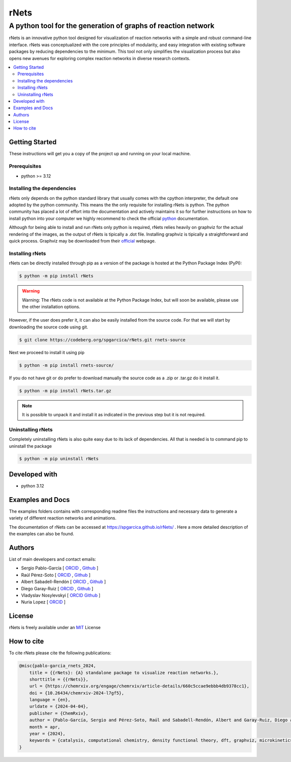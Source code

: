 =========
rNets
=========

------------------------------------------------------------------
A python tool for the generation of graphs of reaction network 
------------------------------------------------------------------

.. 
   # commented because these links are for pykinetic, when we have the 
   # updated ones I will uncomment this section 
   image:: https://zenodo.org/badge/DOI/10.5281/zenodo.8053050.svg
   :target: https://doi.org/10.5281/zenodo.8053050

.. project-description-start


rNets is an innovative python tool designed for visualization of reaction 
networks with a simple and robust command-line interface. rNets was conceptualized
with the core principles of modularity, and easy integration with existing 
software packages by reducing dependencies to the minimum. This tool not only 
simplifies the visualization process but also opens new avenues for exploring 
complex reaction networks in diverse research contexts.

.. project-description-end

.. contents:: 
   :backlinks: none
   :depth: 2
   :local:


Getting Started
---------------

These instructions will get you a copy of the project up and running on your
local machine.

.. setup-instructions-start

Prerequisites
.............

- python >= 3.12

Installing the dependencies
...........................

rNets only depends on the python standard library that usually comes with the 
cpython interpreter, the default one adopted by the python community. This means
the the only requisite for installing rNets is python. The python community has 
placed a lot of effort into the documentation and actively maintains it so for 
further instructions on how to install python into your computer we highly 
recommend to check the official 
`python <https://wiki.python.org/moin/BeginnersGuide>`__ documentation.

Although for being able to install and run rNets only python is required, rNets 
relies heavily on graphviz for the actual rendering of the images, as the output
of rNets is tipically a .dot file. Installing graphviz is tipically a 
straightforward and quick process. Graphviz may be downloaded from their 
`official <https://graphviz.org/download/>`__ webpage.

Installing rNets
....................

rNets can be directly installed through pip as a version of the package is 
hosted at the Python Package Index (PyPI): 

.. code:: shell-session

   $ python -m pip install rNets

.. warning:: 

   Warning: The rNets code is not available at the Python Package Index, but 
   will soon be available, please use the other installation options.

However, if the user does prefer it, it can also be easily installed from the 
source code. For that we will start by downloading the source code using git. 

.. code:: shell-session

   $ git clone https://codeberg.org/spgarcica/rNets.git rnets-source

Next we proceed to install it using pip

.. code:: shell-session
   
   $ python -m pip install rnets-source/

If you do not have git or do prefer to download manually the source 
code as a .zip or .tar.gz do it install it. 

.. code:: shell-session

   $ python -m pip install rNets.tar.gz

.. note::

    It is possible to unpack it and install it as indicated in the previous step
    but it is not required. 


Uninstalling rNets
......................

Completely uninstalling rNets is also quite easy due to its lack of dependencies.
All that is needed is to command pip to uninstall the package 

.. code:: shell-session

   $ python -m pip uninstall rNets

.. setup-instructions-end

Developed with
--------------

- python 3.12


Examples and Docs
-----------------

The examples folders contains with corresponding readme files the instructions 
and necessary data to generate a variety of different reaction networks and 
animations.  

The documentation of rNets can be accessed at `<https://spgarcica.github.io/rNets/>`_ .
Here a more detailed description of the examples can also be found. 


Authors
-------

.. project-authors-start

List of main developers and contact emails:  

*  Sergio Pablo-García [
   `ORCID <https://orcid.org/0000-0002-3327-9285>`__ , 
   `Github <https://github.com/spgarcica>`__ ]
*  Raúl Pérez-Soto [
   `ORCID <https://orcid.org/0000-0002-6237-2155>`__ ,
   `Github <https://github.com/rperezsoto>`__ ]
*  Albert Sabadell-Rendón [
   `ORCID <https://orcid.org/0000-0003-2905-1541>`__ ,
   `Github <https://github.com/asabadellr>`__ ] 
*  Diego Garay-Ruiz [
   `ORCID <https://orcid.org/0000-0003-0744-0562>`__ ,
   `Github <https://github.com/dgarayr>`__ ] 
*  Vladyslav Nosylevskyi [
   `ORCID <https://orcid.org/0009-0003-1544-7745>`__ 
   `Github <https://github.com/wvlab>`__ ] 
*  Nuria Lopez [
   `ORCID <https://orcid.org/0000-0001-9150-5941>`__ ] 

.. project-authors-end

License
-------

.. project-license-start

rNets is freely available under an `MIT <https://opensource.org/licenses/MIT>`__ License

.. project-license-end

How to cite
-----------

.. citation-start

To cite rNets please cite the following publications:


.. code:: none

   @misc{pablo-garcia_rnets_2024,
       title = {{rNets}: {A} standalone package to visualize reaction networks.},
       shorttitle = {{rNets}},
       url = {https://chemrxiv.org/engage/chemrxiv/article-details/660c5ccae9ebbb4db9378cc1},
       doi = {10.26434/chemrxiv-2024-l7gf5},
       language = {en},
       urldate = {2024-04-04},
       publisher = {ChemRxiv},
       author = {Pablo-García, Sergio and Pérez-Soto, Raúl and Sabadell-Rendón, Albert and Garay-Ruiz, Diego and Nosylevskyi, Vladyslav and López, Nuria},
       month = apr,
       year = {2024},
       keywords = {catalysis, computational chemistry, density functional theory, dft, graphviz, microkinetics, python, reaction networks, visualization},
   }

.. citation-end